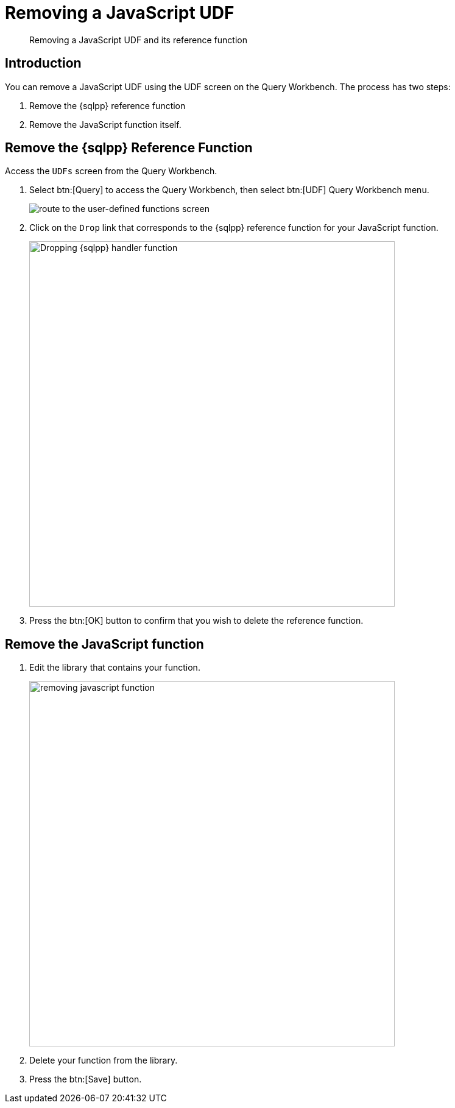 = Removing a JavaScript UDF
:description: Removing a JavaScript UDF and its reference function
:page-pagination: prev
:page-edition: Enterprise Edition
:page-topic-type: guide
:page-toclevels: 2


[abstract]
{description}

== Introduction

You can remove a JavaScript UDF using the UDF screen on the Query Workbench. The process has two steps:

. Remove the {sqlpp} reference function
. Remove the JavaScript function itself.

== Remove the {sqlpp} Reference Function

Access the `UDFs` screen from the Query Workbench.

. Select btn:[Query] to access the Query Workbench, then select btn:[UDF] Query Workbench menu.
+
image::javascript-udfs/navigate-to-udf-query.png[alt="route to the user-defined functions screen"]

. Click on the `Drop` link that corresponds to the {sqlpp} reference function for your JavaScript function.
+
image::javascript-udfs/drop-sqlpp-handler.png[,600, alt="Dropping {sqlpp} handler function"]

. Press the btn:[OK] button to confirm that you wish to delete the reference function.


== Remove the JavaScript function

. Edit the library that contains your function.
+
image::javascript-udfs/removing-javascript-function.png[,600]

. Delete your function from the library.
. Press the btn:[Save] button.
